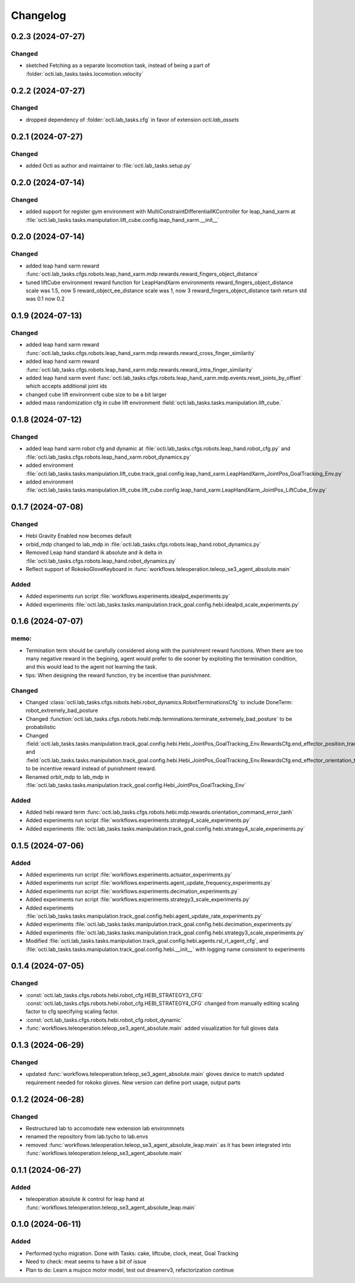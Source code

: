 Changelog
---------

0.2.3 (2024-07-27)
~~~~~~~~~~~~~~~~~~

Changed
^^^^^^^

* sketched Fetching as a separate locomotion task, instead of being a part of
  :folder:`octi.lab_tasks.tasks.locomotion.velocity`


0.2.2 (2024-07-27)
~~~~~~~~~~~~~~~~~~

Changed
^^^^^^^

* dropped dependency of :folder:`octi.lab_tasks.cfg` in favor of extension `octi.lab_assets`



0.2.1 (2024-07-27)
~~~~~~~~~~~~~~~~~~

Changed
^^^^^^^

* added Octi as author and maintainer to :file:`octi.lab_tasks.setup.py`

0.2.0 (2024-07-14)
~~~~~~~~~~~~~~~~~~

Changed
^^^^^^^

* added support for register gym environment with MultiConstraintDifferentialIKController for leap_hand_xarm at 
  :file:`octi.lab_tasks.tasks.maniputation.lift_cube.config.leap_hand_xarm.__init__`


0.2.0 (2024-07-14)
~~~~~~~~~~~~~~~~~~

Changed
^^^^^^^

* added leap hand xarm reward :func:`octi.lab_tasks.cfgs.robots.leap_hand_xarm.mdp.rewards.reward_fingers_object_distance`
* tuned liftCube environment reward function for LeapHandXarm environments 
  reward_fingers_object_distance scale was 1.5, now 5
  reward_object_ee_distance scale was 1, now 3
  reward_fingers_object_distance tanh return std was 0.1 now 0.2

0.1.9 (2024-07-13)
~~~~~~~~~~~~~~~~~~

Changed
^^^^^^^

* added leap hand xarm reward :func:`octi.lab_tasks.cfgs.robots.leap_hand_xarm.mdp.rewards.reward_cross_finger_similarity`
* added leap hand xarm reward :func:`octi.lab_tasks.cfgs.robots.leap_hand_xarm.mdp.rewards.reward_intra_finger_similarity`
* added leap hand xarm event :func:`octi.lab_tasks.cfgs.robots.leap_hand_xarm.mdp.events.reset_joints_by_offset` which accepts
  additional joint ids
* changed cube lift environment cube size to be a bit larger
* added mass randomization cfg in cube lift environment :field:`octi.lab_tasks.tasks.manipulation.lift_cube.`


0.1.8 (2024-07-12)
~~~~~~~~~~~~~~~~~~

Changed
^^^^^^^

* added leap hand xarm robot cfg and dynamic at :file:`octi.lab_tasks.cfgs.robots.leap_hand.robot_cfg.py` and 
  :file:`octi.lab_tasks.cfgs.robots.leap_hand_xarm.robot_dynamics.py`
* added environment :file:`octi.lab_tasks.tasks.manipulation.lift_cube.track_goal.config.leap_hand_xarm.LeapHandXarm_JointPos_GoalTracking_Env.py`
* added environment :file:`octi.lab_tasks.tasks.manipulation.lift_cube.lift_cube.config.leap_hand_xarm.LeapHandXarm_JointPos_LiftCube_Env.py`


0.1.7 (2024-07-08)
~~~~~~~~~~~~~~~~~~

Changed
^^^^^^^

* Hebi Gravity Enabled now becomes default
* orbid_mdp changed to lab_mdp in :file:`octi.lab_tasks.cfgs.robots.leap_hand.robot_dynamics.py`
* Removed Leap hand standard ik absolute and ik delta in :file:`octi.lab_tasks.cfgs.robots.leap_hand.robot_dynamics.py`
* Reflect support of RokokoGloveKeyboard in :func:`workflows.teleoperation.teleop_se3_agent_absolute.main`


Added
^^^^^
* Added experiments run script :file:`workflows.experiments.idealpd_experiments.py`
* Added experiments :file:`octi.lab_tasks.tasks.manipulation.track_goal.config.hebi.idealpd_scale_experiments.py`


0.1.6 (2024-07-07)
~~~~~~~~~~~~~~~~~~

memo:
^^^^^

* Termination term should be carefully considered along with the punishment reward functions.
  When there are too many negative reward in the begining, agent would prefer to die sooner by
  exploiting the termination condition, and this would lead to the agent not learning the task.

* tips:
  When designing the reward function, try be incentive than punishment.

Changed
^^^^^^^

* Changed :class:`octi.lab_tasks.cfgs.robots.hebi.robot_dynamics.RobotTerminationsCfg` to include DoneTerm: robot_extremely_bad_posture
* Changed :function:`octi.lab_tasks.cfgs.robots.hebi.mdp.terminations.terminate_extremely_bad_posture` to be probabilistic
* Changed :field:`octi.lab_tasks.tasks.manipulation.track_goal.config.hebi.Hebi_JointPos_GoalTracking_Env.RewardsCfg.end_effector_position_tracking`
  and :field:`octi.lab_tasks.tasks.manipulation.track_goal.config.hebi.Hebi_JointPos_GoalTracking_Env.RewardsCfg.end_effector_orientation_tracking`
  to be incentive reward instead of punishment reward.
* Renamed orbit_mdp to lab_mdp in :file:`octi.lab_tasks.tasks.manipulation.track_goal.config.Hebi_JointPos_GoalTracking_Env`

Added
^^^^^

* Added hebi reward term :func:`octi.lab_tasks.cfgs.robots.hebi.mdp.rewards.orientation_command_error_tanh`
* Added experiments run script :file:`workflows.experiments.strategy4_scale_experiments.py`
* Added experiments :file:`octi.lab_tasks.tasks.manipulation.track_goal.config.hebi.strategy4_scale_experiments.py`

0.1.5 (2024-07-06)
~~~~~~~~~~~~~~~~~~


Added
^^^^^

* Added experiments run script :file:`workflows.experiments.actuator_experiments.py`
* Added experiments run script :file:`workflows.experiments.agent_update_frequency_experiments.py` 
* Added experiments run script :file:`workflows.experiments.decimation_experiments.py`
* Added experiments run script :file:`workflows.experiments.strategy3_scale_experiments.py`
* Added experiments :file:`octi.lab_tasks.tasks.manipulation.track_goal.config.hebi.agent_update_rate_experiments.py`
* Added experiments :file:`octi.lab_tasks.tasks.manipulation.track_goal.config.hebi.decimation_experiments.py`
* Added experiments :file:`octi.lab_tasks.tasks.manipulation.track_goal.config.hebi.strategy3_scale_experiments.py`
* Modified :file:`octi.lab_tasks.tasks.manipulation.track_goal.config.hebi.agents.rsl_rl_agent_cfg`, and 
  :file:`octi.lab_tasks.tasks.manipulation.track_goal.config.hebi.__init__` with logging name consistent to experiments 


0.1.4 (2024-07-05)
~~~~~~~~~~~~~~~~~~

Changed
^^^^^^^

* :const:`octi.lab_tasks.cfgs.robots.hebi.robot_cfg.HEBI_STRATEGY3_CFG`
  :const:`octi.lab_tasks.cfgs.robots.hebi.robot_cfg.HEBI_STRATEGY4_CFG`
  changed from manually editing scaling factor to cfg specifying scaling factor. 
* :const:`octi.lab_tasks.cfgs.robots.hebi.robot_cfg.robot_dynamic`
* :func:`workflows.teleoperation.teleop_se3_agent_absolute.main` added visualization for full gloves data

0.1.3 (2024-06-29)
~~~~~~~~~~~~~~~~~~

Changed
^^^^^^^

* updated :func:`workflows.teleoperation.teleop_se3_agent_absolute.main` gloves device to match updated
  requirement needed for rokoko gloves. New version can define port usage, output parts




0.1.2 (2024-06-28)
~~~~~~~~~~~~~~~~~~


Changed
^^^^^^^

* Restructured lab to accomodate new extension lab environmnets
* renamed the repository from lab.tycho to lab.envs
* removed :func:`workflows.teleoperation.teleop_se3_agent_absolute_leap.main` as it has been integrated 
  into :func:`workflows.teleoperation.teleop_se3_agent_absolute.main` 


0.1.1 (2024-06-27)
~~~~~~~~~~~~~~~~~~

Added
^^^^^

* teleoperation absolute ik control for leap hand at :func:`workflows.teleoperation.teleop_se3_agent_absolute_leap.main`


0.1.0 (2024-06-11)
~~~~~~~~~~~~~~~~~~

Added
^^^^^

* Performed tycho migration. Done with Tasks: cake, liftcube, clock, meat, Goal Tracking
* Need to check: meat seems to have a bit of issue
* Plan to do: Learn a mujoco motor model, test out dreamerv3, refactorization continue
